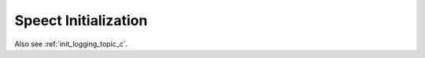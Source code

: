 .. _main/main:

=====================
Speect Initialization
=====================

Also see :ref:`init_logging_topic_c`.

.. doxybridge:: speect_init

.. seealso::

   :cmake:`CMAKE_BUILD_TYPE` and :ref:`logging`.

.. doxybridge:: speect_quit
